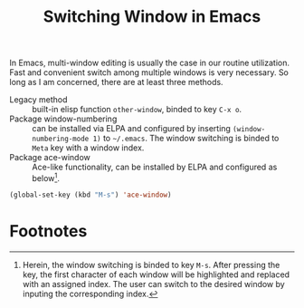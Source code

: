 #+TITLE: Switching Window in Emacs

In Emacs, multi-window editing is usually the case in our routine utilization. Fast and convenient switch among multiple windows is very necessary. So long as I am concerned, there are at least three methods.
- Legacy method :: built-in elisp function =other-window=, binded to key =C-x o=.
- Package window-numbering :: can be installed via ELPA and configured by inserting =(window-numbering-mode 1)= to =~/.emacs=. The window switching is binded to =Meta= key with a window index.
- Package ace-window :: Ace-like functionality, can be installed by ELPA and configured as below[fn:1].
#+BEGIN_SRC emacs-lisp
(global-set-key (kbd "M-s") 'ace-window)
#+END_SRC

* Footnotes

[fn:1] Herein, the window switching is binded to key =M-s=. After pressing the key, the first character of each window will be highlighted and replaced with an assigned index. The user can switch to the desired window by inputing the corresponding index.
